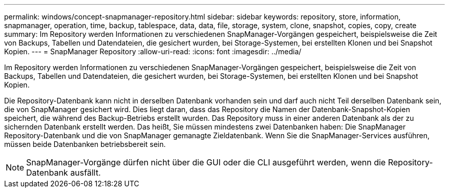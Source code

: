 ---
permalink: windows/concept-snapmanager-repository.html 
sidebar: sidebar 
keywords: repository, store, information, snapmanager, operation, time, backup, tablespace, data, data, file, storage, system, clone, snapshot, copies, copy, create 
summary: Im Repository werden Informationen zu verschiedenen SnapManager-Vorgängen gespeichert, beispielsweise die Zeit von Backups, Tabellen und Datendateien, die gesichert wurden, bei Storage-Systemen, bei erstellten Klonen und bei Snapshot Kopien. 
---
= SnapManager Repository
:allow-uri-read: 
:icons: font
:imagesdir: ../media/


[role="lead"]
Im Repository werden Informationen zu verschiedenen SnapManager-Vorgängen gespeichert, beispielsweise die Zeit von Backups, Tabellen und Datendateien, die gesichert wurden, bei Storage-Systemen, bei erstellten Klonen und bei Snapshot Kopien.

Die Repository-Datenbank kann nicht in derselben Datenbank vorhanden sein und darf auch nicht Teil derselben Datenbank sein, die von SnapManager gesichert wird. Dies liegt daran, dass das Repository die Namen der Datenbank-Snapshot-Kopien speichert, die während des Backup-Betriebs erstellt wurden. Das Repository muss in einer anderen Datenbank als der zu sichernden Datenbank erstellt werden. Das heißt, Sie müssen mindestens zwei Datenbanken haben: Die SnapManager Repository-Datenbank und die von SnapManager gemanagte Zieldatenbank. Wenn Sie die SnapManager-Services ausführen, müssen beide Datenbanken betriebsbereit sein.


NOTE: SnapManager-Vorgänge dürfen nicht über die GUI oder die CLI ausgeführt werden, wenn die Repository-Datenbank ausfällt.
